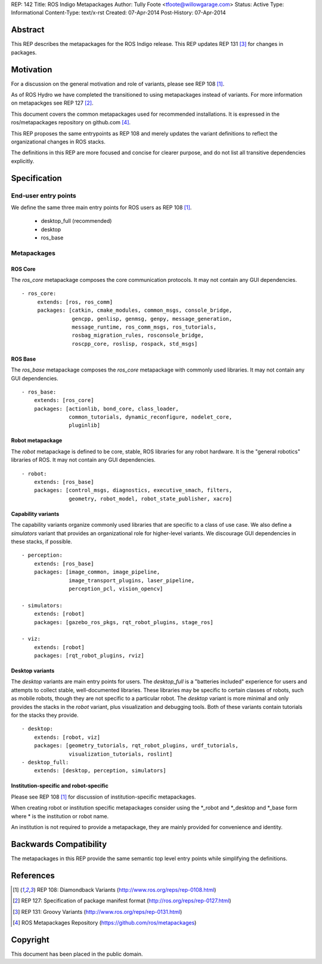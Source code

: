 REP: 142
Title: ROS Indigo Metapackages
Author: Tully Foote <tfoote@willowgarage.com>
Status: Active
Type: Informational
Content-Type: text/x-rst
Created: 07-Apr-2014
Post-History: 07-Apr-2014


Abstract
========

This REP describes the metapackages for the ROS Indigo release.
This REP updates REP 131 [3]_ for changes in packages.


Motivation
==========

For a discussion on the general motivation and role of variants,
please see REP 108 [1]_.

As of ROS Hydro we have completed the transitioned to using
metapackages instead of variants.
For more information on metapackges see REP 127 [2]_.

This document covers the common metapackages used for recommended
installations.
It is expressed in the ros/metapackages repository on github.com
[4]_.

This REP proposes the same entrypoints as REP 108 and merely updates
the variant definitions to reflect the organizational changes in ROS
stacks.

The definitions in this REP are more focused and concise for clearer
purpose, and do not list all transitive dependencies explicitly.


Specification
=============

End-user entry points
---------------------

We define the same three main entry points for ROS users as REP 108
[1]_.

 * desktop_full (recommended)
 * desktop
 * ros_base

Metapackages
------------

ROS Core
''''''''

The `ros_core` metapackage composes the core communication protocols.
It may not contain any GUI dependencies.

::

 - ros_core:
      extends: [ros, ros_comm]
      packages: [catkin, cmake_modules, common_msgs, console_bridge,
                 gencpp, genlisp, genmsg, genpy, message_generation,
                 message_runtime, ros_comm_msgs, ros_tutorials,
                 rosbag_migration_rules, rosconsole_bridge,
                 roscpp_core, roslisp, rospack, std_msgs]

ROS Base
''''''''

The `ros_base` metapackage composes the `ros_core` metapackage with
commonly used libraries.
It may not contain any GUI dependencies.

::

  - ros_base:
      extends: [ros_core]
      packages: [actionlib, bond_core, class_loader,
                 common_tutorials, dynamic_reconfigure, nodelet_core,
                 pluginlib]

Robot metapackage
'''''''''''''''''

The `robot` metapackage is defined to be core, stable, ROS libraries
for any robot hardware.
It is the "general robotics" libraries of ROS.
It may not contain any GUI dependencies.

::

  - robot:
      extends: [ros_base]
      packages: [control_msgs, diagnostics, executive_smach, filters,
                 geometry, robot_model, robot_state_publisher, xacro]

Capability variants
'''''''''''''''''''

The capability variants organize commonly used libraries that are
specific to a class of use case.
We also define a `simulators` variant that provides an organizational
role for higher-level variants.
We discourage GUI dependencies in these stacks, if possible.

::

  - perception:
      extends: [ros_base]
      packages: [image_common, image_pipeline,
                 image_transport_plugins, laser_pipeline,
                 perception_pcl, vision_opencv]

  - simulators:
      extends: [robot]
      packages: [gazebo_ros_pkgs, rqt_robot_plugins, stage_ros]

  - viz:
      extends: [robot]
      packages: [rqt_robot_plugins, rviz]

Desktop variants
''''''''''''''''

The `desktop` variants are main entry points for users.
The `desktop_full` is a "batteries included" experience for users and
attempts to collect stable, well-documented libraries.
These libraries may be specific to certain classes of robots, such as
mobile robots, though they are not specific to a particular robot.
The `desktop` variant is more minimal and only provides the stacks in
the `robot` variant, plus visualization and debugging tools.
Both of these variants contain tutorials for the stacks they provide.

::

  - desktop:
      extends: [robot, viz]
      packages: [geometry_tutorials, rqt_robot_plugins, urdf_tutorials,
                 visualization_tutorials, roslint]
  - desktop_full:
      extends: [desktop, perception, simulators]

Institution-specific and robot-specific
'''''''''''''''''''''''''''''''''''''''

Please see REP 108 [1]_ for discussion of institution-specific
metapackages.

When creating robot or institution specific metapackages consider
using the \*_robot and \*_desktop and \*_base form where * is the
institution or robot name.

An institution is not required to provide a metapackage, they are
mainly provided for convenience and identity.


Backwards Compatibility
=======================

The metapackages in this REP provide the same semantic top level
entry points while simplifying the definitions.


References
==========

.. [1] REP 108: Diamondback Variants
   (http://www.ros.org/reps/rep-0108.html)

.. [2] REP 127: Specification of package manifest format
   (http://ros.org/reps/rep-0127.html)

.. [3] REP 131: Groovy Variants
   (http://www.ros.org/reps/rep-0131.html)

.. [4] ROS Metapackages Repository
   (https://github.com/ros/metapackages)


Copyright
=========

This document has been placed in the public domain.



..
   Local Variables:
   mode: indented-text
   indent-tabs-mode: nil
   sentence-end-double-space: t
   fill-column: 70
   coding: utf-8
   End:
